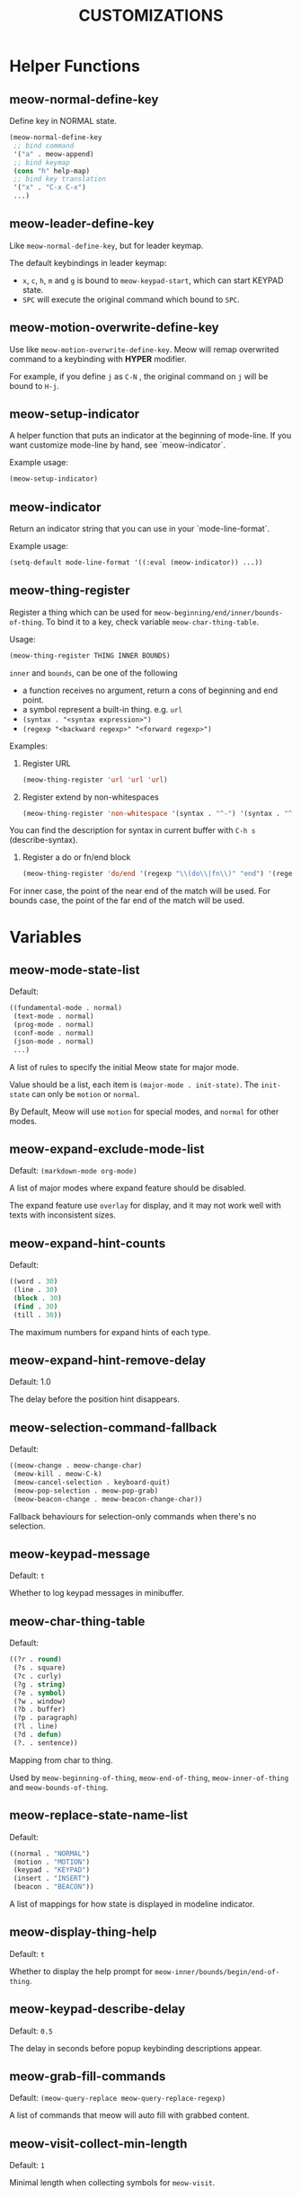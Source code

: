 #+title: CUSTOMIZATIONS

* Helper Functions

** meow-normal-define-key

Define key in NORMAL state.

#+begin_src emacs-lisp
  (meow-normal-define-key
   ;; bind command
   '("a" . meow-append)
   ;; bind keymap
   (cons "h" help-map)
   ;; bind key translation
   '("x" . "C-x C-x")
   ...)
#+end_src

** meow-leader-define-key

Like ~meow-normal-define-key~, but for leader keymap.

The default keybindings in leader keymap:
- ~x~, ~c~, ~h~, ~m~ and ~g~ is bound to ~meow-keypad-start~, which can start KEYPAD state.
- ~SPC~ will execute the original command which bound to ~SPC~.

** meow-motion-overwrite-define-key

Use like ~meow-motion-overwrite-define-key~.
Meow will remap overwrited command to a keybinding with *HYPER* modifier.

For example, if you define ~j~ as ~C-N~ , the original command on ~j~ will be bound to ~H-j~.

** meow-setup-indicator

A helper function that puts an indicator at the beginning of mode-line. If you want customize mode-line by hand, see `meow-indicator`.

Example usage:

#+begin_src emacs-lisp
  (meow-setup-indicator)
#+end_src

** meow-indicator

Return an indicator string that you can use in your `mode-line-format`.

Example usage:

#+begin_src emacs-lisp
  (setq-default mode-line-format '((:eval (meow-indicator)) ...))
#+end_src

** meow-thing-register

Register a thing which can be used for ~meow-beginning/end/inner/bounds-of-thing~.  To bind it to a key, check variable ~meow-char-thing-table~.

Usage:
#+begin_src emacs-lisp
  (meow-thing-register THING INNER BOUNDS)
#+end_src

~inner~ and ~bounds~, can be one of the following
- a function receives no argument, return a cons of beginning and end point.
- a symbol represent a built-in thing. e.g. ~url~
- ~(syntax . "<syntax expression>")~
- ~(regexp "<backward regexp>" "<forward regexp>")~

Examples:
1. Register URL
   #+begin_src emacs-lisp
     (meow-thing-register 'url 'url 'url)
   #+end_src

2. Register extend by non-whitespaces
   #+begin_src emacs-lisp
     (meow-thing-register 'non-whitespace '(syntax . "^-") '(syntax . "^-"))
   #+end_src

You can find the description for syntax in current buffer
with ~C-h s~ (describe-syntax).

3. Register a do or fn/end block
   #+begin_src emacs-lisp
     (meow-thing-register 'do/end '(regexp "\\(do\\|fn\\)" "end") '(regexp "\\(do\\|fn\\)" "end"))
   #+end_src

For inner case, the point of the near end of the match will be used.
For bounds case, the point of the far end of the match will be used.
* Variables

** meow-mode-state-list

Default:

#+begin_src emacs-lisp
  ((fundamental-mode . normal)
   (text-mode . normal)
   (prog-mode . normal)
   (conf-mode . normal)
   (json-mode . normal)
   ...)
#+end_src

A list of rules to specify the initial Meow state for major mode.

Value should be a list, each item is ~(major-mode . init-state)~.
The ~init-state~ can only be ~motion~ or ~normal~.

By Default, Meow will use ~motion~ for special modes, and ~normal~ for other modes.

** meow-expand-exclude-mode-list

Default: ~(markdown-mode org-mode)~

A list of major modes where expand feature should be disabled.

The expand feature use ~overlay~ for display,
and it may not work well with texts with inconsistent sizes.

** meow-expand-hint-counts

Default:
#+begin_src emacs-lisp
  ((word . 30)
   (line . 30)
   (block . 30)
   (find . 30)
   (till . 30))
#+end_src

The maximum numbers for expand hints of each type.

** meow-expand-hint-remove-delay

Default: 1.0

The delay before the position hint disappears.

** meow-selection-command-fallback

Default:
#+begin_src emacs-lisp
  ((meow-change . meow-change-char)
   (meow-kill . meow-C-k)
   (meow-cancel-selection . keyboard-quit)
   (meow-pop-selection . meow-pop-grab)
   (meow-beacon-change . meow-beacon-change-char))
#+end_src

Fallback behaviours for selection-only commands when there's no selection.

** meow-keypad-message

Default: ~t~

Whether to log keypad messages in minibuffer.

** meow-char-thing-table

Default:
#+begin_src emacs-lisp
  ((?r . round)
   (?s . square)
   (?c . curly)
   (?g . string)
   (?e . symbol)
   (?w . window)
   (?b . buffer)
   (?p . paragraph)
   (?l . line)
   (?d . defun)
   (?. . sentence))
#+end_src

Mapping from char to thing.

Used by ~meow-beginning-of-thing~, ~meow-end-of-thing~, ~meow-inner-of-thing~ and ~meow-bounds-of-thing~.

** meow-replace-state-name-list

Default:
#+begin_src emacs-lisp
  ((normal . "NORMAL")
   (motion . "MOTION")
   (keypad . "KEYPAD")
   (insert . "INSERT")
   (beacon . "BEACON"))
#+end_src

A list of mappings for how state is displayed in modeline indicator.

** meow-display-thing-help

Default: ~t~

Whether to display the help prompt for ~meow-inner/bounds/begin/end-of-thing~.

** meow-keypad-describe-delay

Default: ~0.5~

The delay in seconds before popup keybinding descriptions appear.

** meow-grab-fill-commands

Default: ~(meow-query-replace meow-query-replace-regexp)~

A list of commands that meow will auto fill with grabbed content.

** meow-visit-collect-min-length

Default: ~1~

Minimal length when collecting symbols for ~meow-visit~.

** meow-visit-sanitize-completion

Default: ~t~

Whether let ~meow-visit~ display symbol regexps in a sanitized format.

** meow-use-clipboard

Default: ~nil~

Whether to use system clipboard. Not recommended.

** meow-use-keypad-when-execute-kbd

Default: ~t~

Whether to use KEYPAD when the result of executing kbd string is a keymap.

** meow-keypad-meta-prefix

Default: ~?m~

The prefix represent M- in KEYPAD state.

** meow-keypad-ctrl-meta-prefix

Default: ~?g~

The prefix represent C-M- in KEYPAD state.

** meow-keypad-literal-prefix

Default: ~32~ (SPC character)

The prefix represent no modifier in KEYPAD state.

** meow-expand-selection-type

Default: ~select~

The type of selection activated by ~meow-expand-*~ commands.

** meow-motion-remap-prefix

Default: "H-"

The prefix string used when remapping an occupied key in MOTION state.

For examples:
#+begin_example
  "C-x C-v" will remap the occupied j to C-x C-v j.
  "C-M-" will remap the occupied j to C-M-j.
#+end_example
